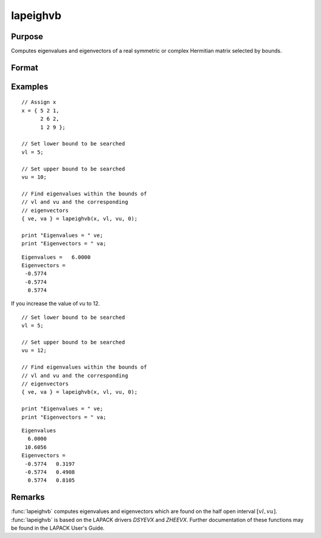 
lapeighvb
==============================================

Purpose
----------------

Computes eigenvalues and eigenvectors of a real symmetric or complex Hermitian matrix selected by bounds.

Format
----------------
.. function:: { ve, va } = lapeighvb(x, vl, vu, abstol)

    :param x: real symmetric or complex Hermitian.
    :type x: NxN matrix

    :param vl: lower bound of the interval to be searched for eigenvalues.
    :type vl: scalar

    :param vu: upper bound of the interval to be searched for eigenvalues; *vu* must be greater than *vl*.
    :type vu: scalar

    :param abstol: the absolute error tolerance for the
        eigenvalues. An approximate eigenvalue is accepted as converged
        when it is determined to lie in an interval :math:`[a, b]`
        of width less than or equal to :math:`abstol + EPS*max(|a|, |b|)`, where *EPS* is machine precision.
        If *abstol* is less than or equal to zero, then :math:`EPS*||T||` will be used in its place, where
        *T* is the tridiagonal matrix obtained by reducing the input matrix to tridiagonal form.
    :type abstol: scalar

    :return ve: eigenvalues, where *M* is the number of eigenvalues on the half open interval :math:`[vl, vu]`. If no eigenvalues are found then *s* is a scalar missing value.

    :rtype ve: Mx1 vector

    :return va: eigenvectors.

    :rtype va: NxM matrix

Examples
----------------

::

    // Assign x
    x = { 5 2 1,
          2 6 2,
          1 2 9 };

    // Set lower bound to be searched
    vl = 5;

    // Set upper bound to be searched
    vu = 10;

    // Find eigenvalues within the bounds of
    // vl and vu and the corresponding
    // eigenvectors
    { ve, va } = lapeighvb(x, vl, vu, 0);

    print "Eigenvalues = " ve;
    print "Eigenvectors = " va;

::

    Eigenvalues =   6.0000
    Eigenvectors =
     -0.5774
     -0.5774
      0.5774

If you increase the value of *vu* to 12.

::

  // Set lower bound to be searched
  vl = 5;

  // Set upper bound to be searched
  vu = 12;

  // Find eigenvalues within the bounds of
  // vl and vu and the corresponding
  // eigenvectors
  { ve, va } = lapeighvb(x, vl, vu, 0);

  print "Eigenvalues = " ve;
  print "Eigenvectors = " va;

::

    Eigenvalues
      6.0000
     10.6056
    Eigenvectors =
     -0.5774   0.3197
     -0.5774   0.4908
      0.5774   0.8105

Remarks
-------

:func:`lapeighvb` computes eigenvalues and eigenvectors which are found on the
half open interval :math:`[vl, vu]`. :func:`lapeighvb` is based on the LAPACK drivers
*DSYEVX* and *ZHEEVX*. Further documentation of these functions may be found
in the LAPACK User's Guide.


